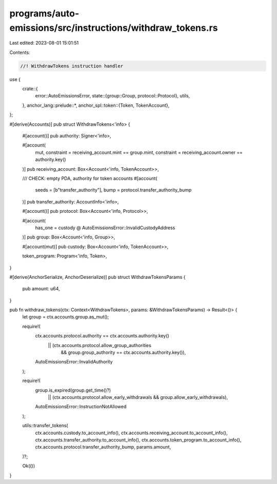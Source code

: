 programs/auto-emissions/src/instructions/withdraw_tokens.rs
===========================================================

Last edited: 2023-08-01 15:01:51

Contents:

.. code-block:: rs

    //! WithdrawTokens instruction handler

use {
    crate::{
        error::AutoEmissionsError,
        state::{group::Group, protocol::Protocol},
        utils,
    },
    anchor_lang::prelude::*,
    anchor_spl::token::{Token, TokenAccount},
};

#[derive(Accounts)]
pub struct WithdrawTokens<'info> {
    #[account()]
    pub authority: Signer<'info>,

    #[account(
        mut,
        constraint = receiving_account.mint == group.mint,
        constraint = receiving_account.owner == authority.key()
    )]
    pub receiving_account: Box<Account<'info, TokenAccount>>,

    /// CHECK: empty PDA, authority for token accounts
    #[account(
        seeds = [b"transfer_authority"],
        bump = protocol.transfer_authority_bump
    )]
    pub transfer_authority: AccountInfo<'info>,

    #[account()]
    pub protocol: Box<Account<'info, Protocol>>,

    #[account(
        has_one = custody @ AutoEmissionsError::InvalidCustodyAddress
    )]
    pub group: Box<Account<'info, Group>>,

    #[account(mut)]
    pub custody: Box<Account<'info, TokenAccount>>,

    token_program: Program<'info, Token>,
}

#[derive(AnchorSerialize, AnchorDeserialize)]
pub struct WithdrawTokensParams {
    pub amount: u64,
}

pub fn withdraw_tokens(ctx: Context<WithdrawTokens>, params: &WithdrawTokensParams) -> Result<()> {
    let group = ctx.accounts.group.as_mut();

    require!(
        ctx.accounts.protocol.authority == ctx.accounts.authority.key()
            || (ctx.accounts.protocol.allow_group_authorities
                && group.group_authority == ctx.accounts.authority.key()),
        AutoEmissionsError::InvalidAuthority
    );

    require!(
        group.is_expired(group.get_time()?)
            || (ctx.accounts.protocol.allow_early_withdrawals && group.allow_early_withdrawals),
        AutoEmissionsError::InstructionNotAllowed
    );

    utils::transfer_tokens(
        ctx.accounts.custody.to_account_info(),
        ctx.accounts.receiving_account.to_account_info(),
        ctx.accounts.transfer_authority.to_account_info(),
        ctx.accounts.token_program.to_account_info(),
        ctx.accounts.protocol.transfer_authority_bump,
        params.amount,
    )?;

    Ok(())
}


